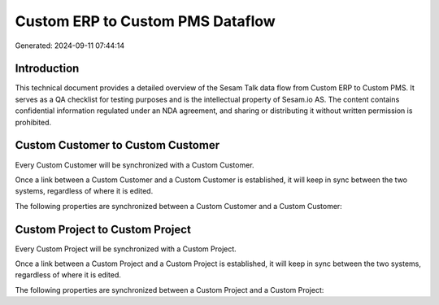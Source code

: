 =================================
Custom ERP to Custom PMS Dataflow
=================================

Generated: 2024-09-11 07:44:14

Introduction
------------

This technical document provides a detailed overview of the Sesam Talk data flow from Custom ERP to Custom PMS. It serves as a QA checklist for testing purposes and is the intellectual property of Sesam.io AS. The content contains confidential information regulated under an NDA agreement, and sharing or distributing it without written permission is prohibited.

Custom Customer to Custom Customer
----------------------------------
Every Custom Customer will be synchronized with a Custom Customer.

Once a link between a Custom Customer and a Custom Customer is established, it will keep in sync between the two systems, regardless of where it is edited.

The following properties are synchronized between a Custom Customer and a Custom Customer:

.. list-table::
   :header-rows: 1

   * - Custom Customer Property
     - Custom Customer Property
     - Custom Data Type


Custom Project to Custom Project
--------------------------------
Every Custom Project will be synchronized with a Custom Project.

Once a link between a Custom Project and a Custom Project is established, it will keep in sync between the two systems, regardless of where it is edited.

The following properties are synchronized between a Custom Project and a Custom Project:

.. list-table::
   :header-rows: 1

   * - Custom Project Property
     - Custom Project Property
     - Custom Data Type

